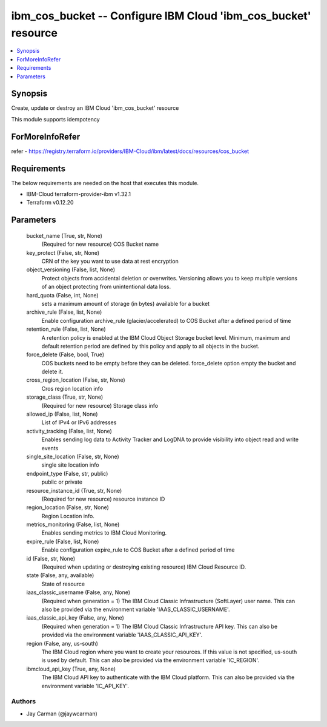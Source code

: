 
ibm_cos_bucket -- Configure IBM Cloud 'ibm_cos_bucket' resource
===============================================================

.. contents::
   :local:
   :depth: 1


Synopsis
--------

Create, update or destroy an IBM Cloud 'ibm_cos_bucket' resource

This module supports idempotency


ForMoreInfoRefer
----------------
refer - https://registry.terraform.io/providers/IBM-Cloud/ibm/latest/docs/resources/cos_bucket

Requirements
------------
The below requirements are needed on the host that executes this module.

- IBM-Cloud terraform-provider-ibm v1.32.1
- Terraform v0.12.20



Parameters
----------

  bucket_name (True, str, None)
    (Required for new resource) COS Bucket name


  key_protect (False, str, None)
    CRN of the key you want to use data at rest encryption


  object_versioning (False, list, None)
    Protect objects from accidental deletion or overwrites. Versioning allows you to keep multiple versions of an object protecting from unintentional data loss.


  hard_quota (False, int, None)
    sets a maximum amount of storage (in bytes) available for a bucket


  archive_rule (False, list, None)
    Enable configuration archive_rule (glacier/accelerated) to COS Bucket after a defined period of time


  retention_rule (False, list, None)
    A retention policy is enabled at the IBM Cloud Object Storage bucket level. Minimum, maximum and default retention period are defined by this policy and apply to all objects in the bucket.


  force_delete (False, bool, True)
    COS buckets need to be empty before they can be deleted. force_delete option empty the bucket and delete it.


  cross_region_location (False, str, None)
    Cros region location info


  storage_class (True, str, None)
    (Required for new resource) Storage class info


  allowed_ip (False, list, None)
    List of IPv4 or IPv6 addresses


  activity_tracking (False, list, None)
    Enables sending log data to Activity Tracker and LogDNA to provide visibility into object read and write events


  single_site_location (False, str, None)
    single site location info


  endpoint_type (False, str, public)
    public or private


  resource_instance_id (True, str, None)
    (Required for new resource) resource instance ID


  region_location (False, str, None)
    Region Location info.


  metrics_monitoring (False, list, None)
    Enables sending metrics to IBM Cloud Monitoring.


  expire_rule (False, list, None)
    Enable configuration expire_rule to COS Bucket after a defined period of time


  id (False, str, None)
    (Required when updating or destroying existing resource) IBM Cloud Resource ID.


  state (False, any, available)
    State of resource


  iaas_classic_username (False, any, None)
    (Required when generation = 1) The IBM Cloud Classic Infrastructure (SoftLayer) user name. This can also be provided via the environment variable 'IAAS_CLASSIC_USERNAME'.


  iaas_classic_api_key (False, any, None)
    (Required when generation = 1) The IBM Cloud Classic Infrastructure API key. This can also be provided via the environment variable 'IAAS_CLASSIC_API_KEY'.


  region (False, any, us-south)
    The IBM Cloud region where you want to create your resources. If this value is not specified, us-south is used by default. This can also be provided via the environment variable 'IC_REGION'.


  ibmcloud_api_key (True, any, None)
    The IBM Cloud API key to authenticate with the IBM Cloud platform. This can also be provided via the environment variable 'IC_API_KEY'.













Authors
~~~~~~~

- Jay Carman (@jaywcarman)

